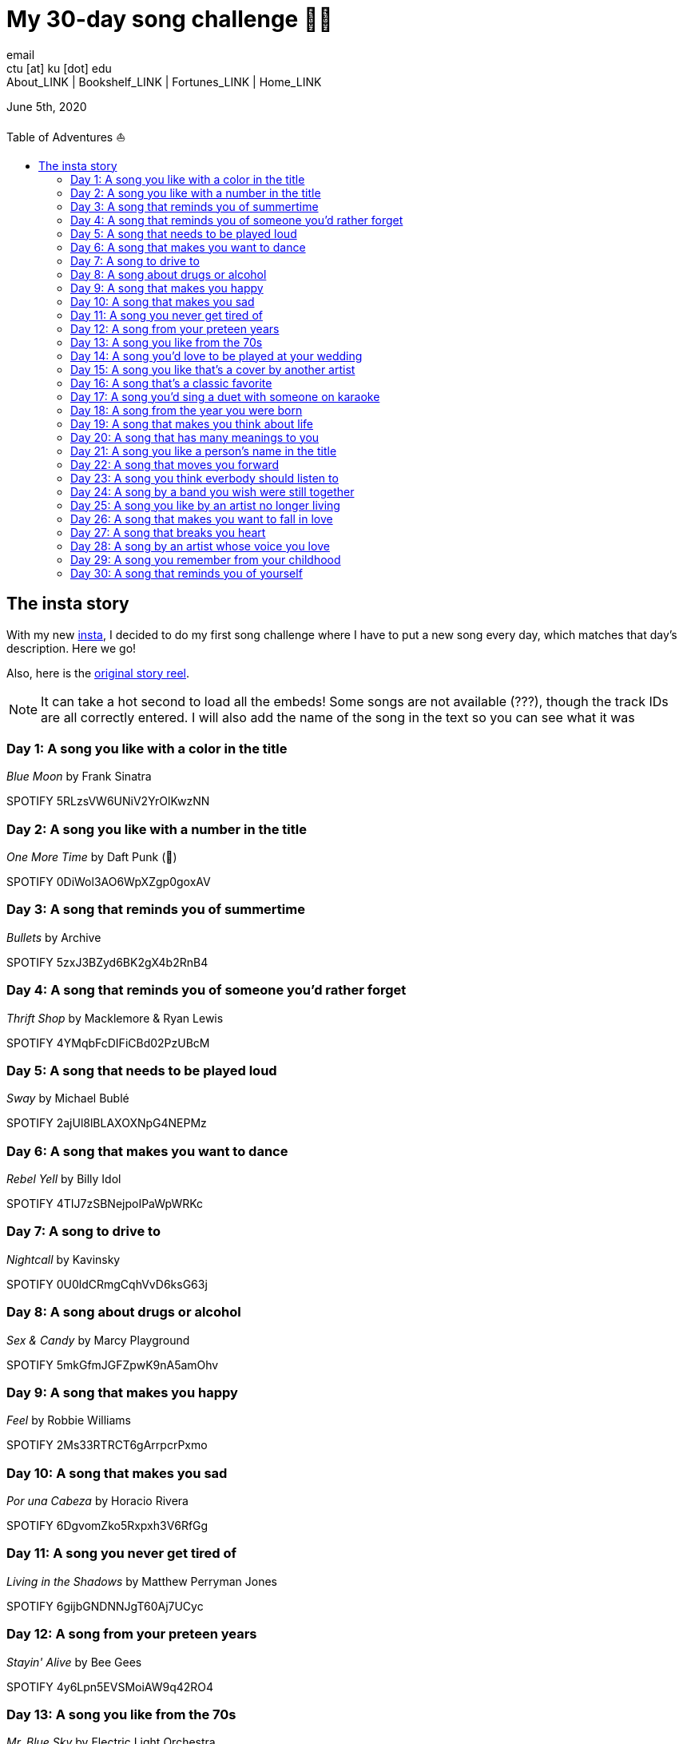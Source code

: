 = My 30-day song challenge 🎵🤘
email <ctu [at] ku [dot] edu>
About_LINK | Bookshelf_LINK | Fortunes_LINK | Home_LINK
:toc: preamble
:toclevels: 4
:toc-title: Table of Adventures ⛵
:nofooter:
:experimental:
:!figure-caption:

June 5th, 2020

== The insta story

With my new https://www.instagram.com/sandy_uraz/[insta], I decided to
do my first song challenge where I have to put a new song every day,
which matches that day's description. Here we go!

Also, here is the
https://www.instagram.com/stories/highlights/17848385216106957/[original
story reel].

NOTE: It can take a hot second to load all the embeds! Some songs are
not available (???), though the track IDs are all correctly entered. I
will also add the name of the song in the text so you can see what it
was

=== Day 1: A song you like with a color in the title

_Blue Moon_ by Frank Sinatra

SPOTIFY 5RLzsVW6UNiV2YrOlKwzNN

=== Day 2: A song you like with a number in the title

_One More Time_ by Daft Punk (💌)

SPOTIFY 0DiWol3AO6WpXZgp0goxAV

=== Day 3: A song that reminds you of summertime

_Bullets_ by Archive

SPOTIFY 5zxJ3BZyd6BK2gX4b2RnB4

=== Day 4: A song that reminds you of someone you'd rather forget

_Thrift Shop_ by Macklemore & Ryan Lewis

SPOTIFY 4YMqbFcDIFiCBd02PzUBcM

=== Day 5: A song that needs to be played loud

_Sway_ by Michael Bublé

SPOTIFY 2ajUl8lBLAXOXNpG4NEPMz

=== Day 6: A song that makes you want to dance

_Rebel Yell_ by Billy Idol

SPOTIFY 4TIJ7zSBNejpoIPaWpWRKc

=== Day 7: A song to drive to

_Nightcall_ by Kavinsky

SPOTIFY 0U0ldCRmgCqhVvD6ksG63j

=== Day 8: A song about drugs or alcohol

_Sex & Candy_ by Marcy Playground

SPOTIFY 5mkGfmJGFZpwK9nA5amOhv

=== Day 9: A song that makes you happy

_Feel_ by Robbie Williams

SPOTIFY 2Ms33RTRCT6gArrpcrPxmo

=== Day 10: A song that makes you sad

_Por una Cabeza_ by Horacio Rivera

SPOTIFY 6DgvomZko5Rxpxh3V6RfGg

=== Day 11: A song you never get tired of

_Living in the Shadows_ by Matthew Perryman Jones

SPOTIFY 6gijbGNDNNJgT60Aj7UCyc

=== Day 12: A song from your preteen years

_Stayin' Alive_ by Bee Gees

SPOTIFY 4y6Lpn5EVSMoiAW9q42RO4

=== Day 13: A song you like from the 70s

_Mr. Blue Sky_ by Electric Light Orchestra

SPOTIFY 2RlgNHKcydI9sayD2Df2xp

=== Day 14: A song you'd love to be played at your wedding

_Unchained Melody_ by The Righteous Brothers

SPOTIFY 1jFhnVoJkcB4lf9tT0rSZS

=== Day 15: A song you like that's a cover by another artist

_Amish Paradise_ by "Weird Al" Yankovic

SPOTIFY 5r96TaQquRrlo3Ym3ZlSL2

=== Day 16: A song that's a classic favorite

_Girl, You'll Be a Woman Soon_ by Urge Overkill (real shame this one is
unavailable, please listen to it if you can find a chance)

SPOTIFY 5u6Woby9oKAF8LhhuxykH1

=== Day 17: A song you'd sing a duet with someone on karaoke

_Let's Ride Into the Sunset Together_ written by Tony Vice and Jerry
Burnham, and performed by the Lost Weekend Western Swing Band, with
vocals by Don Burnham and Patty Kistner.

SPOTIFY 17ozPYYjhdjiOYqVHjSt2j

=== Day 18: A song from the year you were born

_Gimme More_ by Britney Spears (I really thought this was from 2000,
it's actually from 2007)

SPOTIFY 6ic8OlLUNEATToEFU3xmaH

=== Day 19: A song that makes you think about life

_Within_ by Daft Punk

SPOTIFY 7Bxv0WL7UC6WwQpk9TzdMJ

=== Day 20: A song that has many meanings to you

_Digital Love_ by Daft Punk

SPOTIFY 5D06AhoBSkwDbgkuALoIot

=== Day 21: A song you like a person's name in the title

_With Every Heartbeat_

SPOTIFY 17FSlwAcuzwITI7cA1w0Lq

=== Day 22: A song that moves you forward

_Perfect Day_ by Lou Reed

SPOTIFY 4TOMI010Sd4ZAX4aZ5TS85

=== Day 23: A song you think everbody should listen to

_Supreme_ by Robbie Williams

SPOTIFY 4dZ3V71vsqSn9MJ18y8YaJ

=== Day 24: A song by a band you wish were still together

_Money, Money, Money_ by ABBA

SPOTIFY 29FNeqjOV2kPWGS55qhtGB

=== Day 25: A song you like by an artist no longer living

_They Don't Care About Us_ by Michael Jackson

SPOTIFY 3wuCCNCnBhJlwkIJTBZFiv

=== Day 26: A song that makes you want to fall in love

_Something About Us_ by Daft Punk

SPOTIFY 1NeLwFETswx8Fzxl2AFl91

=== Day 27: A song that breaks you heart

_Por una Cabeza_ by Horacio Rivera

SPOTIFY 6DgvomZko5Rxpxh3V6RfGg

=== Day 28: A song by an artist whose voice you love

Straight-up missed this one. Oh well

=== Day 29: A song you remember from your childhood

Really couldn't come up with this one. Wasn't much of a music listener
back in the ol' days ¯\\_(ツ)_/¯

=== Day 30: A song that reminds you of yourself

_Veridis Quo_ by Daft Punk

SPOTIFY 2LD2gT7gwAurzdQDQtILds
TOMB
